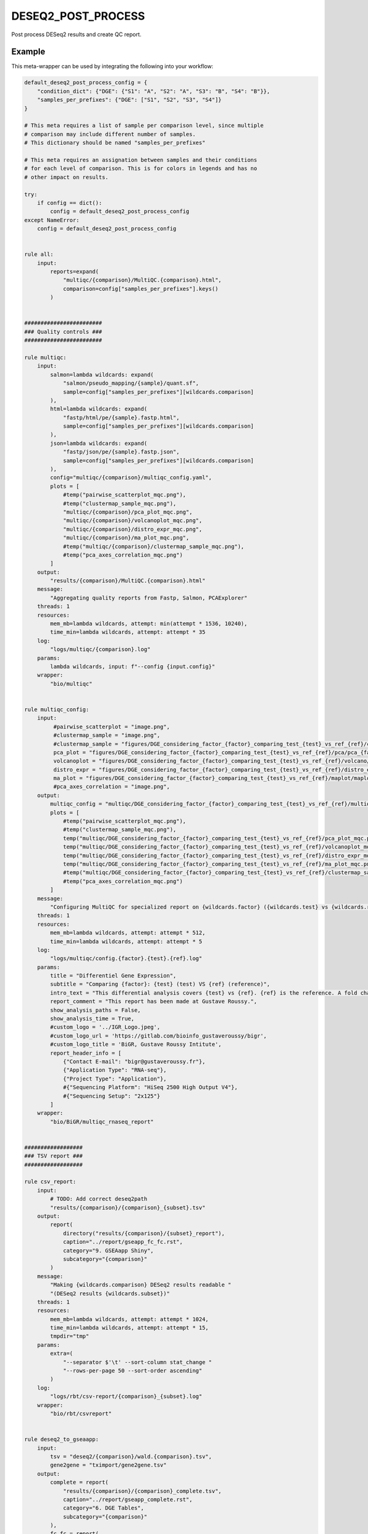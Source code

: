 .. _`deseq2_post_process`:

DESEQ2_POST_PROCESS
===================

Post process DESeq2 results and create QC report.


Example
-------

This meta-wrapper can be used by integrating the following into your workflow:

.. code-block:: python

    default_deseq2_post_process_config = {
        "condition_dict": {"DGE": {"S1": "A", "S2": "A", "S3": "B", "S4": "B"}},
        "samples_per_prefixes": {"DGE": ["S1", "S2", "S3", "S4"]}
    }

    # This meta requires a list of sample per comparison level, since multiple
    # comparison may include different number of samples.
    # This dictionary should be named "samples_per_prefixes"

    # This meta requires an assignation between samples and their conditions
    # for each level of comparison. This is for colors in legends and has no
    # other impact on results.

    try:
        if config == dict():
            config = default_deseq2_post_process_config
    except NameError:
        config = default_deseq2_post_process_config


    rule all:
        input:
            reports=expand(
                "multiqc/{comparison}/MultiQC.{comparison}.html",
                comparison=config["samples_per_prefixes"].keys()
            )


    ########################
    ### Quality controls ###
    ########################

    rule multiqc:
        input:
            salmon=lambda wildcards: expand(
                "salmon/pseudo_mapping/{sample}/quant.sf",
                sample=config["samples_per_prefixes"][wildcards.comparison]
            ),
            html=lambda wildcards: expand(
                "fastp/html/pe/{sample}.fastp.html",
                sample=config["samples_per_prefixes"][wildcards.comparison]
            ),
            json=lambda wildcards: expand(
                "fastp/json/pe/{sample}.fastp.json",
                sample=config["samples_per_prefixes"][wildcards.comparison]
            ),
            config="multiqc/{comparison}/multiqc_config.yaml",
            plots = [
                #temp("pairwise_scatterplot_mqc.png"),
                #temp("clustermap_sample_mqc.png"),
                "multiqc/{comparison}/pca_plot_mqc.png",
                "multiqc/{comparison}/volcanoplot_mqc.png",
                "multiqc/{comparison}/distro_expr_mqc.png",
                "multiqc/{comparison}/ma_plot_mqc.png",
                #temp("multiqc/{comparison}/clustermap_sample_mqc.png"),
                #temp("pca_axes_correlation_mqc.png")
            ]
        output:
            "results/{comparison}/MultiQC.{comparison}.html"
        message:
            "Aggregating quality reports from Fastp, Salmon, PCAExplorer"
        threads: 1
        resources:
            mem_mb=lambda wildcards, attempt: min(attempt * 1536, 10240),
            time_min=lambda wildcards, attempt: attempt * 35
        log:
            "logs/multiqc/{comparison}.log"
        params:
            lambda wildcards, input: f"--config {input.config}"
        wrapper:
            "bio/multiqc"


    rule multiqc_config:
        input:
             #pairwise_scatterplot = "image.png",
             #clustermap_sample = "image.png",
             #clustermap_sample = "figures/DGE_considering_factor_{factor}_comparing_test_{test}_vs_ref_{ref}/clustermap/ClusteredHeatmap.samples.DGE_considering_factor_{factor}_comparing_test_{test}_vs_ref_{ref}.png",
             pca_plot = "figures/DGE_considering_factor_{factor}_comparing_test_{test}_vs_ref_{ref}/pca/pca_{factor}_ax_1_ax_2_with_elipse.png",
             volcanoplot = "figures/DGE_considering_factor_{factor}_comparing_test_{test}_vs_ref_{ref}/volcano/Volcano.DGE_considering_factor_{factor}_comparing_test_{test}_vs_ref_{ref}.png",
             distro_expr = "figures/DGE_considering_factor_{factor}_comparing_test_{test}_vs_ref_{ref}/distro_expr/distro_expr.DGE_considering_factor_{factor}_comparing_test_{test}_vs_ref_{ref}.png",
             ma_plot = "figures/DGE_considering_factor_{factor}_comparing_test_{test}_vs_ref_{ref}/maplot/maplot.DGE_considering_factor_{factor}_comparing_test_{test}_vs_ref_{ref}.png"
             #pca_axes_correlation = "image.png",
        output:
            multiqc_config = "multiqc/DGE_considering_factor_{factor}_comparing_test_{test}_vs_ref_{ref}/multiqc_config.yaml",
            plots = [
                #temp("pairwise_scatterplot_mqc.png"),
                #temp("clustermap_sample_mqc.png"),
                temp("multiqc/DGE_considering_factor_{factor}_comparing_test_{test}_vs_ref_{ref}/pca_plot_mqc.png"),
                temp("multiqc/DGE_considering_factor_{factor}_comparing_test_{test}_vs_ref_{ref}/volcanoplot_mqc.png"),
                temp("multiqc/DGE_considering_factor_{factor}_comparing_test_{test}_vs_ref_{ref}/distro_expr_mqc.png"),
                temp("multiqc/DGE_considering_factor_{factor}_comparing_test_{test}_vs_ref_{ref}/ma_plot_mqc.png"),
                #temp("multiqc/DGE_considering_factor_{factor}_comparing_test_{test}_vs_ref_{ref}/clustermap_sample_mqc.png"),
                #temp("pca_axes_correlation_mqc.png")
            ]
        message:
            "Configuring MultiQC for specialized report on {wildcards.factor} ({wildcards.test} vs {wildcards.ref})"
        threads: 1
        resources:
            mem_mb=lambda wildcards, attempt: attempt * 512,
            time_min=lambda wildcards, attempt: attempt * 5
        log:
            "logs/multiqc/config.{factor}.{test}.{ref}.log"
        params:
            title = "Differentiel Gene Expression",
            subtitle = "Comparing {factor}: {test} (test) VS {ref} (reference)",
            intro_text = "This differential analysis covers {test} vs {ref}. {ref} is the reference. A fold change of 1.5 for the gene XXX means XXX is 1.5 times more expressed in {test} than in {ref}, and this difference is significative when pvalue is low (lower than 0.05).",
            report_comment = "This report has been made at Gustave Roussy.",
            show_analysis_paths = False,
            show_analysis_time = True,
            #custom_logo = '../IGR_Logo.jpeg',
            #custom_logo_url = 'https://gitlab.com/bioinfo_gustaveroussy/bigr',
            #custom_logo_title = 'BiGR, Gustave Roussy Intitute',
            report_header_info = [
                {"Contact E-mail": "bigr@gustaveroussy.fr"},
                {"Application Type": "RNA-seq"},
                {"Project Type": "Application"},
                #{"Sequencing Platform": "HiSeq 2500 High Output V4"},
                #{"Sequencing Setup": "2x125"}
            ]
        wrapper:
            "bio/BiGR/multiqc_rnaseq_report"


    ##################
    ### TSV report ###
    ##################

    rule csv_report:
        input:
            # TODO: Add correct deseq2path
            "results/{comparison}/{comparison}_{subset}.tsv"
        output:
            report(
                directory("results/{comparison}/{subset}_report"),
                caption="../report/gseapp_fc_fc.rst",
                category="9. GSEAapp Shiny",
                subcategory="{comparison}"
            )
        message:
            "Making {wildcards.comparison} DESeq2 results readable "
            "(DESeq2 results {wildcards.subset})"
        threads: 1
        resources:
            mem_mb=lambda wildcards, attempt: attempt * 1024,
            time_min=lambda wildcards, attempt: attempt * 15,
            tmpdir="tmp"
        params:
            extra=(
                "--separator $'\t' --sort-column stat_change "
                "--rows-per-page 50 --sort-order ascending"
            )
        log:
            "logs/rbt/csv-report/{comparison}_{subset}.log"
        wrapper:
            "bio/rbt/csvreport"


    rule deseq2_to_gseaapp:
        input:
            tsv = "deseq2/{comparison}/wald.{comparison}.tsv",
            gene2gene = "tximport/gene2gene.tsv"
        output:
            complete = report(
                "results/{comparison}/{comparison}_complete.tsv",
                caption="../report/gseapp_complete.rst",
                category="6. DGE Tables",
                subcategory="{comparison}"
            ),
            fc_fc = report(
                "results/{comparison}/{comparison}_sorted_on_fold_change.tsv",
                caption="../report/gseapp_fc_fc.rst",
                category="9. GSEAapp Shiny",
                subcategory="{comparison}"
            ),
            padj_fc = report(
                "results/{comparison}/{comparison}_sorted_on_pval.tsv",
                category="9. GSEAapp Shiny",
                caption="../report/gseapp_padj_fc.rst",
                subcategory="{comparison}"
            )
        message:
            "Subsetting DESeq2 results for {wildcards.comparison}"
        threads: 1
        resources:
            mem_mb=lambda wildcards, attempt: min(attempt * 2048, 10240),
            time_min=lambda wildcards, attempt: min(attempt * 40, 200),
            tmpdir="tmp"
        log:
            "logs/deseq2_to_gseaapp/{comparison}.log"
        wrapper:
            "bio/pandas/deseq2_to_gseaapp"


    ###############
    ### Seaborn ###
    ###############

    """
    This rule creates a sample-clustered heatmap
    """
    rule seaborn_clustermap:
        input:
            counts = "deseq2/{comparison}/wald.{comparison}.tsv"
        output:
            png = "figures/{comparison}/clustermap/ClusteredHeatmap.samples.{comparison}.png"
        message:
            "Plotting clustered heatmap for {wildcards.comparison}"
        threads: 1
        resources:
            mem_mb=lambda wildcards, attempt: min(attempt * 512, 1024),
            time_min=lambda wildcards, attempt: min(attempt * 10, 20),
            tmpdir="tmp"
        params:
            conditions=lambda wildcards: config["condition_dict"][wildcards.comparison],
            factor="{comparison}"
        log:
            "logs/seaborn/clustermap/{comparison}.log"
        wrapper:
            "bio/seaborn/clustermap"

    #######################
    ### EnhancedVolcano ###
    #######################

    """
    This rules computes and plots a Volcano-plot
    """
    rule enhancedvolcano_volcanoplot:
        input:
            deseq2_tsv="deseq2/{comparison}/wald.{comparison}.tsv"
        output:
            png="figures/{comparison}/volcano/Volcano.{comparison}.png"
        message: "Plotting Volcanoplot for {wildcards.comparison}"
        threads: 1
        resources:
            mem_mb=lambda wildcards, attempt: attempt * 2048,
            time_min=lambda wildcards, attempt: attempt * 15,
            tmpdir="tmp"
        params:
            alpha_threshold=config["thresholds"].get("alpha", 0.05),
            fc_threshold=config["thresholds"].get("fc", 0.6)
        log:
            "logs/enhanced_volcano/{comparison}.log"
        wrapper:
            "bio/enhancedVolcano/volcano-deseq2"


    ####################
    ### PCA Explorer ###
    ####################

    """
    This rule simply plots the PCA
    """
    rule pcaexplorer_pca:
        input:
            dst = "deseq2/DGE_considering_factor_{factor}_comparing_test_{test}_vs_ref_{ref}/wald.DGE_considering_factor_{factor}_comparing_test_{test}_vs_ref_{ref}.RDS"
        output:
            png = "figures/DGE_considering_factor_{factor}_comparing_test_{test}_vs_ref_{ref}/pca/pca_{factor}_ax_{a}_ax_{b}_{elipse}.png"
        message:
            "Plotting PCA for ({wildcards.factor}:"
            "{wildcards.a}/{wildcards.b}:{wildcards.elipse})"
        threads:
            1
        resources:
            mem_mb=lambda wildcards, attempt: min(attempt * 1024, 10240),
            time_min=lambda wildcards, attempt: min(attempt * 20, 200),
            tmpdir="tmp"
        params:
            extra=lambda wildcards: (
                f"intgroup = c('{wildcards.factor}'), "
                "ntop = 100, pcX = {wildcards.a}, "
                "pcY = {wildcards.b}, ellipse = "
                "{'TRUE' if wildcards.elipse == 'with_elipse' else 'FALSE'}"),
            w = 1024,
            h = 768
        log:
            "logs/pcaexplorer/PCA/DGE_considering_factor_{factor}_comparing_test_{test}_vs_ref_{ref}/pca_ingroup_{factor}_ax_{a}_{b}_{elipse}.log"
        wrapper:
            "bio/pcaExplorer/PCA"


    rule pca_explorer_distro_expr:
        input:
            dst = "deseq2/{comparison}/wald.{comparison}.RDS"
        output:
            png = "figures/{comparison}/distro_expr/distro_expr.{comparison}.png"
        message:
            "Plotting expression distributions for {wildcards.comparison}"
        threads: 1
        resources:
            mem_mb = (
                lambda wildcards, attempt: min(attempt * 1024, 10240)
            ),
            time_min = (
                lambda wildcards, attempt: min(attempt * 20, 200)
            )
        log:
            "logs/pcaexplorer/distro_expr/{comparison}.log"
        wrapper:
            "bio/pcaExplorer/distro_expr"


    ##############
    ### DESeq2 ###
    ##############

    rule deseq2_maplot:
        input:
            res = "deseq2/{comparison}/wald.{comparison}.tsv"
        output:
            png = "figures/{comparison}/maplot/maplot.{comparison}.png"
        message:
            "Building MA-plot for {wildcards.comparison}"
        threads: 1
        resources:
            mem_mb = (
                lambda wildcards, attempt: min(attempt * 1024, 10240)
            ),
            time_min = (
                lambda wildcards, attempt: min(attempt * 20, 200)
            )
        log:
            "logs/deseq2/maplot/maplot.{comparison}.log"
        wrapper:
            "bio/deseq2/plotMA"

Note that input, output and log file paths can be chosen freely, as long as the dependencies between the rules remain as listed here.
For additional parameters in each individual wrapper, please refer to their corresponding documentation (see links below).

When running with

.. code-block:: bash

    snakemake --use-conda

the software dependencies will be automatically deployed into an isolated environment before execution.



Used wrappers
---------------------

The following individual wrappers are used in this meta-wrapper:


* :ref:`bio/multiqc`

* :ref:`bio/BiGR/multiqc_rnaseq_report`

* :ref:`bio/seaborn/clustermap`

* :ref:`bio/enhancedVolcano/volcano-deseq2`

* :ref:`bio/pcaExplorer/PCA`

* :ref:`bio/pcaExplorer/distro_expr`


Please refer to each wrapper in above list for additional configuration parameters and information about the executed code.







Authors
-------


* Thibault Dayris

